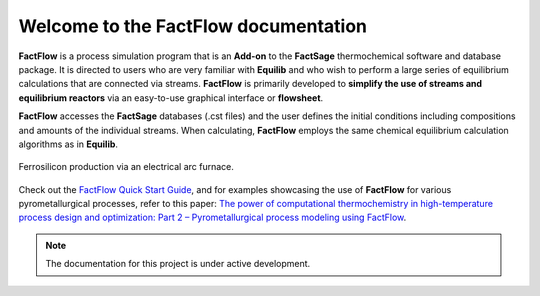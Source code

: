 Welcome to the FactFlow documentation
===================================

**FactFlow** is a process simulation program that is an **Add-on** to the **FactSage** thermochemical software and database package. It is directed to users who are very familiar with **Equilib** and who wish to perform a large series of equilibrium calculations that are connected via streams. **FactFlow** is primarily developed to **simplify the use of streams and equilibrium reactors** via an easy-to-use graphical interface or **flowsheet**. 

**FactFlow** accesses the **FactSage** databases (.cst files) and the user defines the initial conditions including compositions and amounts of the individual streams. When calculating, **FactFlow** employs the same chemical equilibrium calculation algorithms as in **Equilib**.

.. figure:: Ferrosilicon-example.png
   :alt: FactFlow
   :align: center

   Ferrosilicon production via an electrical arc furnace. 

Check out the `FactFlow Quick Start Guide <https://www.factsage.com/Factflow/Docs/FactFlow%20Quick%20Start%20Guide%20V1.1.pdf>`_, and for examples showcasing the use of **FactFlow** for various pyrometallurgical processes, refer to this paper: `The power of computational thermochemistry in high-temperature process design and optimization: Part 2 – Pyrometallurgical process modeling using FactFlow <https://doi.org/10.1016/j.calphad.2024.102772>`_.


.. note::

   The documentation for this project is under active development.
